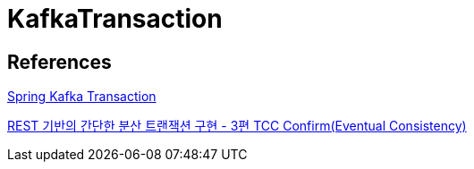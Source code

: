 = KafkaTransaction

== References
https://gunju-ko.github.io/kafka/spring-kafka/2018/03/31/Spring-KafkaTransaction.html[Spring Kafka Transaction]

https://www.popit.kr/rest-%EA%B8%B0%EB%B0%98%EC%9D%98-%EA%B0%84%EB%8B%A8%ED%95%9C-%EB%B6%84%EC%82%B0-%ED%8A%B8%EB%9E%9C%EC%9E%AD%EC%85%98-%EA%B5%AC%ED%98%84-3%ED%8E%B8-tcc-confirmeventual-consistency/[REST 기반의 간단한 분산 트랜잭션 구현 - 3편 TCC Confirm(Eventual Consistency)]
